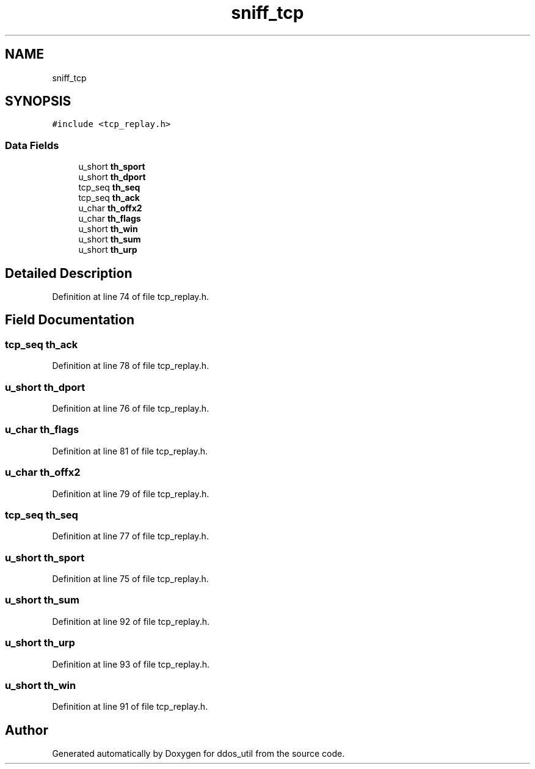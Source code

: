 .TH "sniff_tcp" 3 "Thu Apr 15 2021" "Version v1.0" "ddos_util" \" -*- nroff -*-
.ad l
.nh
.SH NAME
sniff_tcp
.SH SYNOPSIS
.br
.PP
.PP
\fC#include <tcp_replay\&.h>\fP
.SS "Data Fields"

.in +1c
.ti -1c
.RI "u_short \fBth_sport\fP"
.br
.ti -1c
.RI "u_short \fBth_dport\fP"
.br
.ti -1c
.RI "tcp_seq \fBth_seq\fP"
.br
.ti -1c
.RI "tcp_seq \fBth_ack\fP"
.br
.ti -1c
.RI "u_char \fBth_offx2\fP"
.br
.ti -1c
.RI "u_char \fBth_flags\fP"
.br
.ti -1c
.RI "u_short \fBth_win\fP"
.br
.ti -1c
.RI "u_short \fBth_sum\fP"
.br
.ti -1c
.RI "u_short \fBth_urp\fP"
.br
.in -1c
.SH "Detailed Description"
.PP 
Definition at line 74 of file tcp_replay\&.h\&.
.SH "Field Documentation"
.PP 
.SS "tcp_seq th_ack"

.PP
Definition at line 78 of file tcp_replay\&.h\&.
.SS "u_short th_dport"

.PP
Definition at line 76 of file tcp_replay\&.h\&.
.SS "u_char th_flags"

.PP
Definition at line 81 of file tcp_replay\&.h\&.
.SS "u_char th_offx2"

.PP
Definition at line 79 of file tcp_replay\&.h\&.
.SS "tcp_seq th_seq"

.PP
Definition at line 77 of file tcp_replay\&.h\&.
.SS "u_short th_sport"

.PP
Definition at line 75 of file tcp_replay\&.h\&.
.SS "u_short th_sum"

.PP
Definition at line 92 of file tcp_replay\&.h\&.
.SS "u_short th_urp"

.PP
Definition at line 93 of file tcp_replay\&.h\&.
.SS "u_short th_win"

.PP
Definition at line 91 of file tcp_replay\&.h\&.

.SH "Author"
.PP 
Generated automatically by Doxygen for ddos_util from the source code\&.
